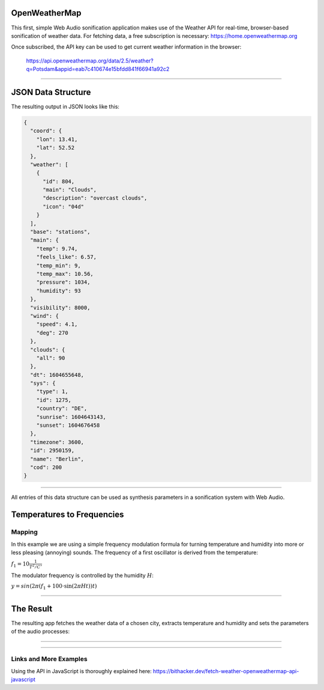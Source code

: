 .. title: Realtime Weather Sonification
.. slug: realtime-weather-sonification
.. date: 2020-11-05 13:47:51 UTC
.. tags:
.. category: basics:webaudio
.. link:
.. description:
.. type: text
.. has_math: true
.. data:
.. priority: 2

OpenWeatherMap
--------------

This first, simple Web Audio sonification application makes use
of the  Weather API for real-time, browser-based sonification
of weather data.
For fetching data, a free subscription is necessary:
https://home.openweathermap.org

Once subscribed, the API key can be used to get current weather
information in the browser:

   https://api.openweathermap.org/data/2.5/weather?q=Potsdam&appid=eab7c410674e15bfdd841f66941a92c2


-----

JSON Data Structure
-------------------

The resulting output in JSON looks like this:

.. code-block:: json

  {
    "coord": {
      "lon": 13.41,
      "lat": 52.52
    },
    "weather": [
      {
	"id": 804,
	"main": "Clouds",
	"description": "overcast clouds",
	"icon": "04d"
      }
    ],
    "base": "stations",
    "main": {
      "temp": 9.74,
      "feels_like": 6.57,
      "temp_min": 9,
      "temp_max": 10.56,
      "pressure": 1034,
      "humidity": 93
    },
    "visibility": 8000,
    "wind": {
      "speed": 4.1,
      "deg": 270
    },
    "clouds": {
      "all": 90
    },
    "dt": 1604655648,
    "sys": {
      "type": 1,
      "id": 1275,
      "country": "DE",
      "sunrise": 1604643143,
      "sunset": 1604676458
    },
    "timezone": 3600,
    "id": 2950159,
    "name": "Berlin",
    "cod": 200
  }


------

All entries of this data structure can be used as
synthesis parameters in a sonification system with
Web Audio.


Temperatures to Frequencies
---------------------------


Mapping
=======

In this example we are using a simple frequency modulation
formula for turning temperature and humidity
into more or less pleasing (annoying) sounds.
The frequency of a first oscillator is derived
from the temperature:

:math:`\displaystyle f_1 = 10 \frac{1}{{T^2 / C^{\circ} }}`

The modulator frequency is controlled by the humidity :math:`H`:

:math:`y = sin(2 \pi (f_1 + 100 \cdot \sin(2 \pi H t))t)`


-----

The Result
----------

The resulting app fetches the weather data of a chosen city,
extracts temperature and humidity and sets the parameters
of the audio processes:

.. raw:: html
   :file: ../Computer_Music_Basics/webaudio/weather/weather.html



-----

..
.. Code
.. ====
..
.. .. listing:: weather/weather.html html


-----


Links and More Examples
=======================

Using the API in JavaScript is thoroughly explained here:
https://bithacker.dev/fetch-weather-openweathermap-api-javascript
